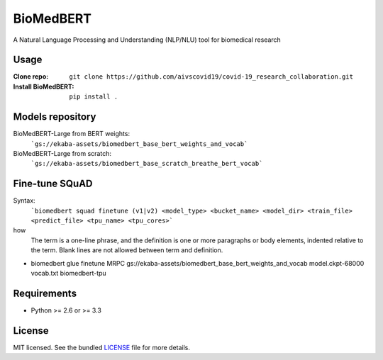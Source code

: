 ===============================
BioMedBERT
===============================

.. image:: https://badge.fury.io/py/biomedbert.png
    :target: http://badge.fury.io/py/biomedbert

.. image:: https://travis-ci.org/dvdbisong/biomedbert.png?branch=master
        :target: https://travis-ci.org/dvdbisong/biomedbert

.. image:: https://pypip.in/d/biomedbert/badge.png
        :target: https://crate.io/packages/biomedbert?version=latest


A Natural Language Processing and Understanding (NLP/NLU) tool for biomedical research

Usage
-----

:Clone repo: ``git clone https://github.com/aivscovid19/covid-19_research_collaboration.git``
:Install BioMedBERT:
   ``pip install .``

Models repository
-----------------
BioMedBERT-Large from BERT weights:
  ```gs://ekaba-assets/biomedbert_base_bert_weights_and_vocab```

BioMedBERT-Large from scratch:
  ```gs://ekaba-assets/biomedbert_base_scratch_breathe_bert_vocab```

Fine-tune SQuAD
-----------------
Syntax:
  ```biomedbert squad finetune (v1|v2) <model_type> <bucket_name> <model_dir> <train_file> <predict_file> <tpu_name> <tpu_cores>```

how
  The term is a one-line phrase, and the
  definition is one or more paragraphs or
  body elements, indented relative to the
  term. Blank lines are not allowed
  between term and definition.



* biomedbert glue finetune MRPC gs://ekaba-assets/biomedbert_base_bert_weights_and_vocab model.ckpt-68000 vocab.txt biomedbert-tpu

Requirements
------------

- Python >= 2.6 or >= 3.3

License
-------

MIT licensed. See the bundled `LICENSE <https://github.com/aivscovid19/covid-19_research_collaboration/blob/master/LICENSE>`_ file for more details.
